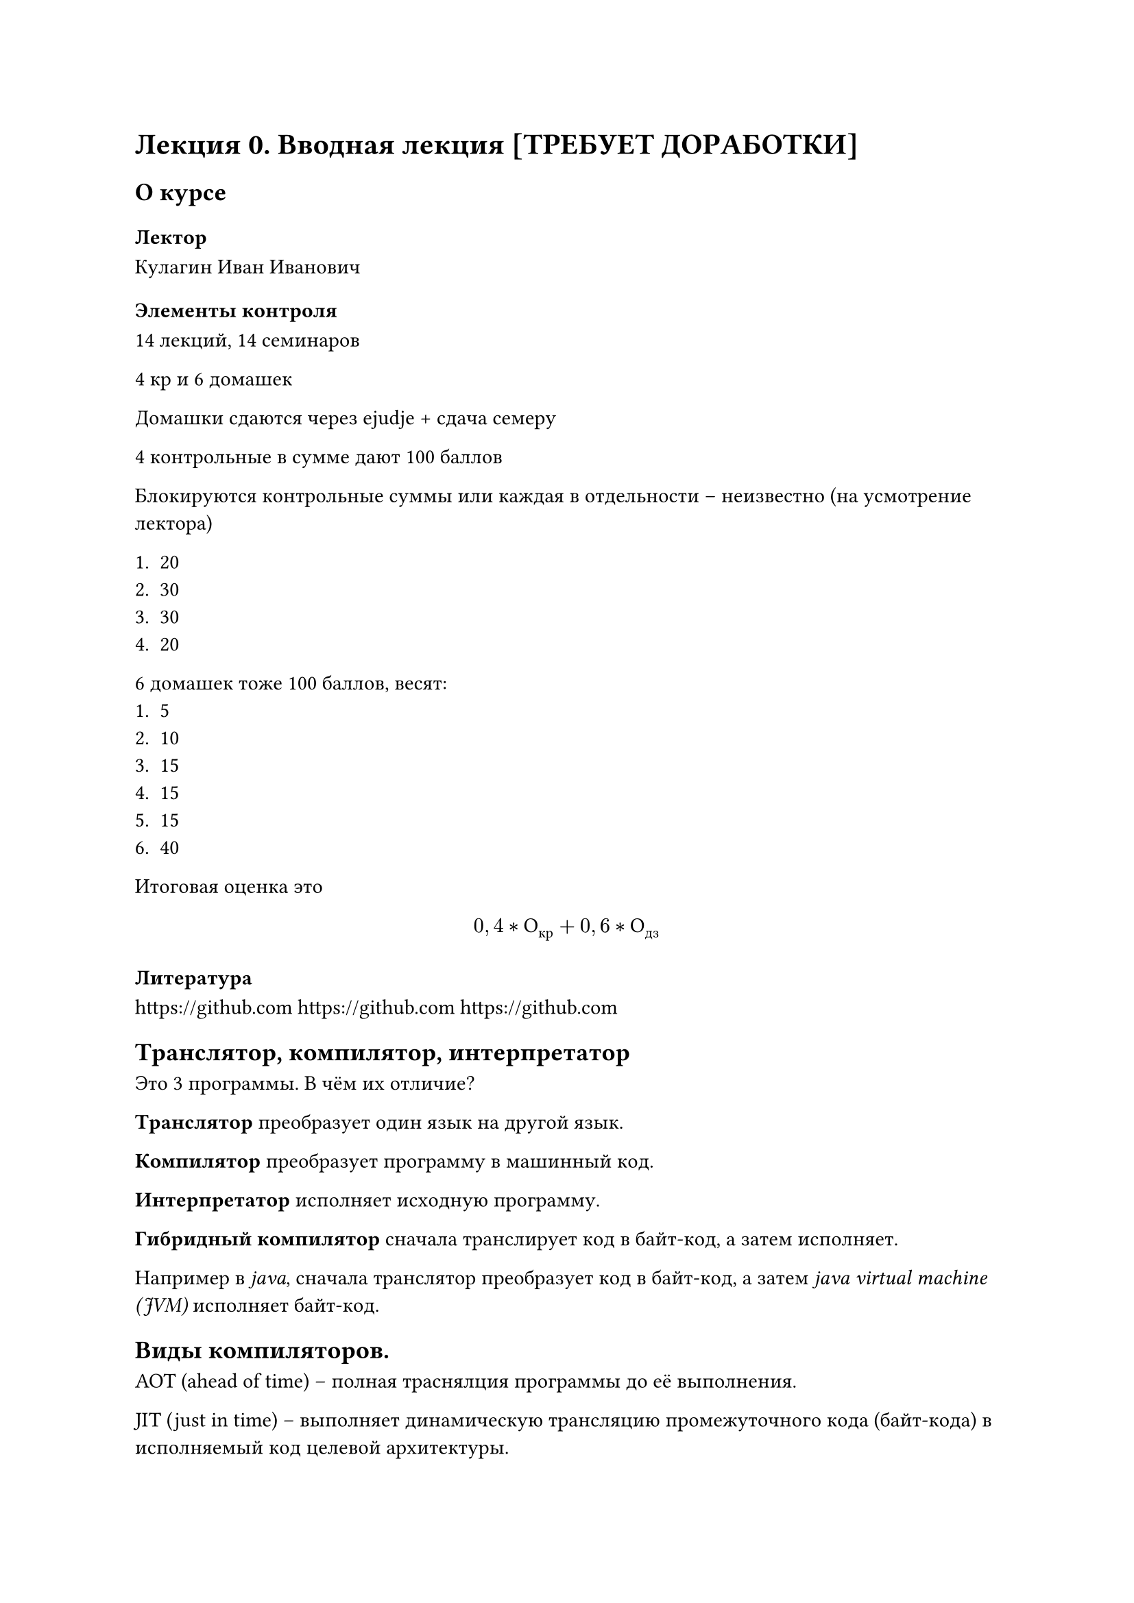 = Лекция 0. Вводная лекция [ТРЕБУЕТ ДОРАБОТКИ]

== О курсе

=== Лектор

Кулагин Иван Иванович 

=== Элементы контроля

14 лекций, 14 семинаров

4 кр и 6 домашек

Домашки сдаются через ejudje + сдача семеру

4 контрольные в сумме дают 100 баллов

Блокируются контрольные суммы или каждая в отдельности -- неизвестно (на усмотрение лектора)

+ 20
+ 30
+ 30
+ 20

6 домашек тоже 100 баллов, весят:
+ 5
+ 10
+ 15
+ 15
+ 15
+ 40

Итоговая оценка это $ 0,4 * О_("кр") + 0,6 * О_("дз") $

=== Литература

#link("https://github.com") // TODO:
#link("https://github.com")
#link("https://github.com")

== Транслятор, компилятор, интерпретатор

Это 3 программы. В чём их отличие?

*Транслятор* преобразует один язык на другой язык.

*Компилятор* преобразует программу в машинный код.

*Интерпретатор* исполняет исходную программу.

*Гибридный компилятор* сначала транслирует код в байт-код, а затем исполняет. // qemu

Например в _java_, сначала транслятор преобразует код в байт-код, а затем _java virtual machine (JVM)_ исполняет байт-код.

== Виды компиляторов.

AOT (ahead of time) -- полная траснялция программы до её выполнения.

JIT (just in time) -- выполняет динамическую трансляцию промежуточного кода (байт-кода) в исполняемый код целевой архитектуры.

=== Гетерогенный компилятор 

Гетерогенный компилятор -- выполняет трансляцию программы с частями на разных языках (диалектах) для разных целевых архитектур.

Примеры:

Код разделяется на код хоста и код устройства

+ C/С++/Fortran + директивы для расспаралеливания
+ C/С++ + NVIDIA CUDA
+ C/С++ + OpenCL
+ SYCL

*Кросс-компиляция* -- трансляция программы под архитектуру процессора, отличающуюся от архитекуты процессора, на котором выполняется компиляция.

+ Сборка на x86-64 для ARMv8
+ Сборка на x86-64 (little-endian) для (big-endian)
+ Сборка на x86-64 для // TODO: дописать

Если архитектура хоста не совпадает с архитектурой целевого устройства.

=== Почему интересны компиляторы?

Компилятор -- большая и сложная программа.

Там куча интересных алгоритмов. 

 // TODO: Перенести
+
+
+
+
+
+

=== Набор инструметов для программирования (Toolchain)

main.cpp $->$ компилятор // TODO:

Мы будем изучать только блочок компилятор 

Заглянем в компилятор

== Структура компилятора // TODO:

Лексический анализ, препроцессинг, синтаксический анализ, семантический анализ

Чем отличается абстрактное синтаксическое дерево от конкретного синтаксическое дерево? 

AST -- синтаксическое дерево в терминах языковых конструкций

Конкретного синтаксическое дерево -- в терминах результирующего кода

Такое AST поступает в оптимизирующий компилятор

#table(columns: 1)[
  Инструкция
]

=== Задачи компилятора
 // TODO:
Frontend
+ ....
+ Построение HIR

=== Краткий обзор процесса компиляции
В чем разница между токеном и лексемой? Лексема -- последовательность символов. Токен это уже определенная последовательность символов, чем она является

Нисходящий анализ в промышленных компиляторах.

Семантический енализтор -- условно проверяет совместимость типов, корректность сгенерированного кода.

// TODO: В чём отличие машинного представления от ассемблера?